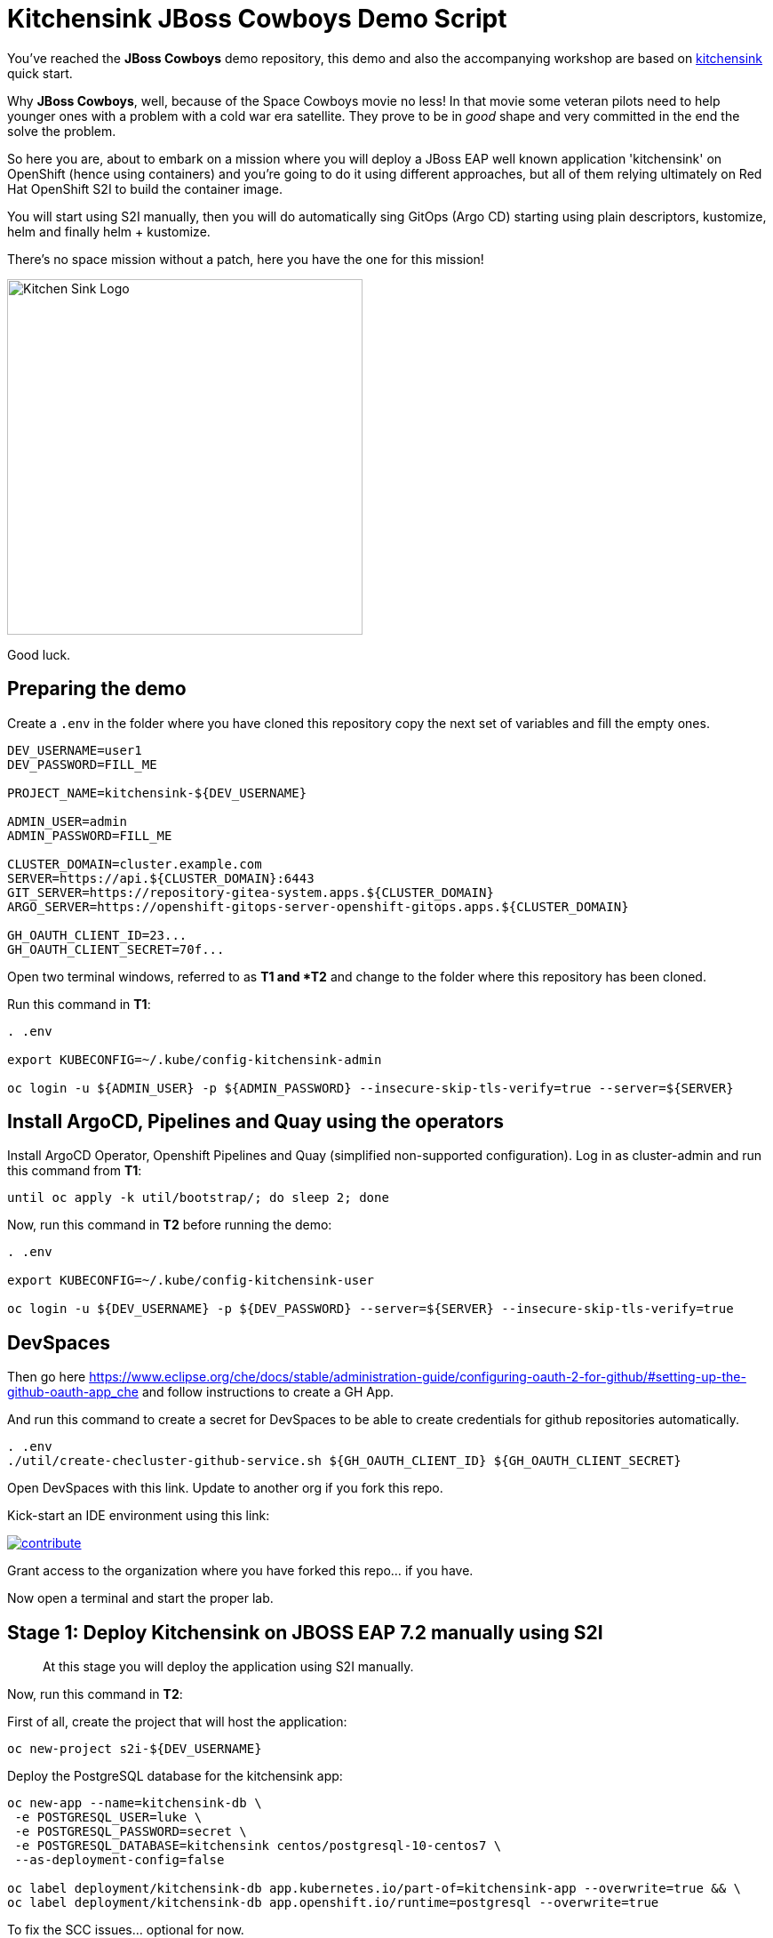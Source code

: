 = Kitchensink JBoss Cowboys Demo Script
 
toc::[]

You've reached the *JBoss Cowboys* demo repository, this demo and also the accompanying workshop are based on link:https://developers.redhat.com/quickstarts/eap/kitchensink[kitchensink] quick start.

Why *JBoss Cowboys*, well, because of the Space Cowboys movie no less! In that movie some veteran pilots need to help younger ones with a problem with a cold war era satellite. They prove to be in _good_ shape and very committed in the end the solve the problem.

So here you are, about to embark on a mission where you will deploy a JBoss EAP well known application 'kitchensink' on OpenShift (hence using containers) and you're going to do it using different approaches, but all of them relying ultimately on Red Hat OpenShift S2I to build the container image.

You will start using S2I manually, then you will do automatically sing GitOps (Argo CD) starting using plain descriptors, kustomize, helm and finally helm + kustomize.

There's no space mission without a patch, here you have the one for this mission!

image::kitchensink-patch.svg[Kitchen Sink Logo,400]

Good luck.

== Preparing the demo

Create a `.env` in the folder where you have cloned this repository copy the next set of variables and fill the empty ones.

[source,sh,attributes]
----
DEV_USERNAME=user1
DEV_PASSWORD=FILL_ME

PROJECT_NAME=kitchensink-${DEV_USERNAME}

ADMIN_USER=admin
ADMIN_PASSWORD=FILL_ME

CLUSTER_DOMAIN=cluster.example.com
SERVER=https://api.${CLUSTER_DOMAIN}:6443
GIT_SERVER=https://repository-gitea-system.apps.${CLUSTER_DOMAIN}
ARGO_SERVER=https://openshift-gitops-server-openshift-gitops.apps.${CLUSTER_DOMAIN}

GH_OAUTH_CLIENT_ID=23...
GH_OAUTH_CLIENT_SECRET=70f...
----

Open two terminal windows, referred to as *T1 and *T2* and change to the folder where this repository has been cloned.

Run this command in *T1*:

[.console-input]
[source,bash, subs="+attributes"]
----
. .env

export KUBECONFIG=~/.kube/config-kitchensink-admin

oc login -u ${ADMIN_USER} -p ${ADMIN_PASSWORD} --insecure-skip-tls-verify=true --server=${SERVER}
----

[#installation]
== Install ArgoCD, Pipelines and Quay using the operators

Install ArgoCD Operator, Openshift Pipelines and Quay (simplified non-supported configuration). Log in as cluster-admin and run this command from *T1*:

[source,sh,attributes]
----
until oc apply -k util/bootstrap/; do sleep 2; done
----

Now, run this command in *T2* before running the demo:

[.console-input]
[source,bash, subs="+attributes"]
----
. .env

export KUBECONFIG=~/.kube/config-kitchensink-user

oc login -u ${DEV_USERNAME} -p ${DEV_PASSWORD} --server=${SERVER} --insecure-skip-tls-verify=true
----

== DevSpaces

Then go here https://www.eclipse.org/che/docs/stable/administration-guide/configuring-oauth-2-for-github/#setting-up-the-github-oauth-app_che and follow instructions to create a GH App.

And run this command to create a secret for DevSpaces to be able to create credentials for github repositories automatically.

[source,sh,attributes]
----
. .env
./util/create-checluster-github-service.sh ${GH_OAUTH_CLIENT_ID} ${GH_OAUTH_CLIENT_SECRET}
----

Open DevSpaces with this link. Update to another org if you fork this repo.

Kick-start an IDE environment using this link:

image:https://www.eclipse.org/che/contribute.svg[link="https://devspaces.apps.cluster-7mggs.7mggs.sandbox952.opentlc.com/#https://github.com/atarazana/kitchensink.git"]

Grant access to the organization where you have forked this repo... if you have.

Now open a terminal and start the proper lab.

== Stage 1: Deploy Kitchensink on JBOSS EAP 7.2 manually using S2I

> At this stage you will deploy the application using S2I manually.

Now, run this command in *T2*:

First of all, create the project that will host the application:

[source,sh,attributes]
----
oc new-project s2i-${DEV_USERNAME}
----

Deploy the PostgreSQL database for the kitchensink app:

[source,sh,attributes]
----
oc new-app --name=kitchensink-db \
 -e POSTGRESQL_USER=luke \
 -e POSTGRESQL_PASSWORD=secret \
 -e POSTGRESQL_DATABASE=kitchensink centos/postgresql-10-centos7 \
 --as-deployment-config=false

oc label deployment/kitchensink-db app.kubernetes.io/part-of=kitchensink-app --overwrite=true && \
oc label deployment/kitchensink-db app.openshift.io/runtime=postgresql --overwrite=true
----

To fix the SCC issues... optional for now.

[source,sh,attributes]
----
oc patch deployment kitchensink-db --type json -p '
[{
  "op": "add",
  "path": "/spec/template/spec/securityContext",
  "value": {
    "runAsNonRoot": true,
    "seccompProfile": {
      "type": "RuntimeDefault"
    }
  }
},
{
  "op": "add",
  "path": "/spec/template/spec/containers/0/securityContext",
  "value": {
    "allowPrivilegeEscalation": false,
    "capabilities": {
      "drop": ["ALL"]
    }
  }
}]'
----

Deploy the kitchensink app:

[source,sh,attributes]
----
oc new-app --template=eap72-basic-s2i \
-p APPLICATION_NAME=kitchensink \
-p MAVEN_ARGS_APPEND="-Dcom.redhat.xpaas.repo.jbossorg" \
-p SOURCE_REPOSITORY_URL="${GIT_SERVER}/${DEV_USERNAME}/kitchensink" \
-p SOURCE_REPOSITORY_REF=main \
-p CONTEXT_DIR=.
----

Adjust the context of the application and add decoration (labels and annotation):

[source,sh,attributes]
----
oc set env dc/kitchensink DB_HOST=kitchensink-db DB_PORT=5432 DB_NAME=kitchensink DB_USERNAME=luke DB_PASSWORD=secret && \
oc set probe dc/kitchensink --readiness --initial-delay-seconds=90 --failure-threshold=5 && \
oc set probe dc/kitchensink --liveness --initial-delay-seconds=90 --failure-threshold=5

oc label dc/kitchensink app.kubernetes.io/part-of=kitchensink-app --overwrite=true && \
oc label dc/kitchensink app.openshift.io/runtime=jboss --overwrite=true

oc annotate dc/kitchensink \
 app.openshift.io/connects-to='[{"apiVersion":"apps/v1","kind":"Deployment","name":"kitchensink-db"}]' \
 --overwrite=true
----

Open the web console and log in with the non-admin user and open the topology view.

[source,sh,attributes]
----
open https://console-openshift-console.apps.${CLUSTER_DOMAIN}/topology/ns/s2i-${DEV_USERNAME}?view=graph
----

*Let's see why S2I is so cool.*

Let's see the build log first!

[source,sh,attributes]
----
open https://console-openshift-console.apps.${CLUSTER_DOMAIN}/k8s/ns/s2i-${DEV_USERNAME}/builds/kitchensink-1/logs
----

This is the key:

[source,sh,attributes]
----
INFO Processing ImageSource mounts: extensions
INFO Processing ImageSource from /tmp/src/extensions
>>>>>>> Running install.sh <<<<<<
----

Now have a look to the POD log with this command:

[source,sh,attributes]
----
oc logs dc/kitchensink -n s2i-${DEV_USERNAME} | grep -B5 -A10  "Executing postconfigure.sh"
----

Or here:

[source,sh,attributes]
----
open https://console-openshift-console.apps.${CLUSTER_DOMAIN}/k8s/ns/s2i-${DEV_USERNAME}/deploymentconfigs/kitchensink
----

Open `extensions/postconfigure.sh` and `extensions/setup.cli`

=== Hot redeploying on OpenShift

Show that it's possible to replace the application on the running container. 

Make a change in *local* file `src/main/webapp/index.xhtml`, like the following:

[source,html,attributes]
----
<div>
    <p>You have successfully deployed the JBoss Application in OpenShift 4.12</p> <1>
</div>
----
<1> Here the change is *4.12*

Explain the following command and run it:

[source,sh,attributes]
----
oc project s2i-${DEV_USERNAME}

POD_NAME=$(oc get pod -l application=kitchensink -o json | jq -r .items[0].metadata.name)
echo "POD_NAME=${POD_NAME}"

mvn package -Popenshift

oc cp ./target/ROOT.war ${POD_NAME}:/deployments/ROOT.war
sleep 5
----

Test the application again and 

[source,sh,attributes]
----
open https://kitchensink-s2i-${DEV_USERNAME}.apps.${CLUSTER_DOMAIN}/
----

== Stage 2: Launch Kitchensink on JBOSS EAP 7.2 with ArgoCD from plain descriptors

> At this stage *Argo CD* will *deploy* the application *automatically* using an *Application object* which will obtain *plain descriptors* at `kitchensink-conf/basic/base`.

The first one from a folder containing some descriptors that we have obtained from the JBoss EAP 7.2 template.

Now, you have to run the next command that created the ApplicationSet object.

[source,sh,attributes]
----
cat <<EOF | oc apply -n openshift-gitops -f -
apiVersion: argoproj.io/v1alpha1
kind: Application
metadata:
  name: kitchensink-basic-app-${DEV_USERNAME}
  namespace: openshift-gitops
  finalizers:
    - resources-finalizer.argocd.argoproj.io
  labels:
    kitchensink-root-app: 'true'
    username: ${DEV_USERNAME}
spec:
  destination:
    name: in-cluster 
    namespace: argo-${DEV_USERNAME} 
  ignoreDifferences: 
    - group: apps.openshift.io
      jqPathExpressions:
        - '.spec.template.spec.containers[].image'
      kind: DeploymentConfig
  project: default
  source: 
    path: basic/base
    repoURL: "${GIT_SERVER}/${DEV_USERNAME}/kitchensink-conf"
    targetRevision: main
  syncPolicy:
    automated:
      selfHeal: true
    syncOptions:
      - CreateNamespace=true
EOF
----

Open the next link to see the the application deployed using Argo CD:

[source,sh,attributes]
----
open ${ARGO_SERVER}/applications?search=basic-app
----

Next link takes you to the topology view of project argo-${DEV_USERNAME}:

[source,sh,attributes]
----
open https://console-openshift-console.apps.${CLUSTER_DOMAIN}/topology/ns/argo-${DEV_USERNAME}?view=graph
----

Show that, again, S2I takes care of building the image so that you don't have to care about it.

== Stage 3: Launch Kitchensink on JBOSS EAP 7.2 with ArgoCD from plain descriptors but two namespaces

> At this stage *Argo CD* will *deploy* the application *automatically* using an *ApplicationSet object* which will obtain *plain descriptors* at `kitchensink-conf/basic/base` and deploy in two namespaces at the same time.

[source,sh,attributes]
----
cat <<EOF | oc apply -n openshift-gitops -f -
apiVersion: argoproj.io/v1alpha1
kind: ApplicationSet
metadata:
  name: kitchensink-basic-${DEV_USERNAME}
  namespace: openshift-gitops
  labels:
    argocd-root-app: "true"
    username: ${DEV_USERNAME}
spec:
  generators: 
  - list:
      elements:
      - env: appset-a-${DEV_USERNAME}
        desc: "ApplicationSet A"
      - env: appset-b-${DEV_USERNAME}
        desc: "ApplicationSet B"
  template:
    metadata:
      name: kitchensink-basic-app-{{ env }}
      namespace: openshift-gitops
      labels:
        kitchensink-root-app: "true"
        username: ${DEV_USERNAME}
      finalizers:
      - resources-finalizer.argocd.argoproj.io
    spec:
      destination:
        namespace: '{{ env }}'
        name: in-cluster
      ignoreDifferences:
      - group: apps.openshift.io
        kind: DeploymentConfig
        jqPathExpressions:
          - .spec.template.spec.containers[].image
      project: default
      syncPolicy:
        automated:
          selfHeal: true
        syncOptions:
          - CreateNamespace=true
      source:
        path: basic/base
        repoURL: "${GIT_SERVER}/${DEV_USERNAME}/kitchensink-conf"
        targetRevision: main
EOF
----

Open the next link to see the the application deployed using Argo CD:

[source,sh,attributes]
----
open ${ARGO_SERVER}/applications?search=basic-app-appset
----

Next links takes you to the topology view of project *appset-a-${DEV_USERNAME}*:

[source,sh,attributes]
----
open https://console-openshift-console.apps.${CLUSTER_DOMAIN}/topology/ns/appset-a-${DEV_USERNAME}?view=graph
----

And *appset-b-${DEV_USERNAME}*:

[source,sh,attributes]
----
open https://console-openshift-console.apps.${CLUSTER_DOMAIN}/topology/ns/appset-b-${DEV_USERNAME}?view=graph
----

This stage is just to show that you could deploy plain descriptors from different folders in different namespaces.

== Stage 4: Launch Kitchensink on JBOSS EAP 7.2 with ArgoCD using kustomize to deploy in two overlays

> At this stage *Argo CD* will *deploy* the application *automatically* using an *ApplicationSet object* which will use *kustomize* to obtain *descriptors* from `kitchensink-conf/kustomize/{{ env }}` where `env` is *dev* and *test* to deploy in two namespaces at the same time.

[source,sh,attributes]
----
cat <<EOF | oc apply -n openshift-gitops -f -
apiVersion: argoproj.io/v1alpha1
kind: ApplicationSet
metadata:
  name: kitchensink-kustomize-${DEV_USERNAME}
  namespace: openshift-gitops
  labels:
    argocd-root-app: "true"
    username: ${DEV_USERNAME}
spec:
  generators:
  - list:
      elements:
      - env: dev
        ns: kustomize-dev-${DEV_USERNAME}
        desc: "Kustomize Dev"
      - env: test
        ns: kustomize-test-${DEV_USERNAME}
        desc: "Kustomize Test"
  template:
    metadata:
      name: kitchensink-kustomize-app-{{ env }}-${DEV_USERNAME}
      namespace: openshift-gitops
      labels:
        kitchensink-root-app: "true"
        username: ${DEV_USERNAME}
      finalizers:
      - resources-finalizer.argocd.argoproj.io
    spec:
      destination:
        namespace: '{{ ns }}'
        name: in-cluster
      ignoreDifferences:
      - group: apps.openshift.io
        kind: DeploymentConfig
        jqPathExpressions:
          - .spec.template.spec.containers[].image
      project: default
      syncPolicy:
        automated:
          selfHeal: true
        syncOptions:
          - CreateNamespace=true
      source:
        path: kustomize/{{ env }}
        repoURL: "${GIT_SERVER}/${DEV_USERNAME}/kitchensink-conf"
        targetRevision: main
EOF
----

Open the next link to see the the application deployed using Argo CD:

[source,sh,attributes]
----
open ${ARGO_SERVER}/applications?search=kustomize
----

Next links takes you to the topology view of project *kustomize-dev-${DEV_USERNAME}*:

[source,sh,attributes]
----
open https://console-openshift-console.apps.${CLUSTER_DOMAIN}/topology/ns/kustomize-dev-${DEV_USERNAME}?view=graph
----

And *kustomize-test-${DEV_USERNAME}*:

[source,sh,attributes]
----
open https://console-openshift-console.apps.${CLUSTER_DOMAIN}/topology/ns/kustomize-test-${DEV_USERNAME}?view=graph
----

This stage shows that you could deploy descriptors from different kustomize overlays in different namespaces using an ApplicationSet and the kustomize plugin.

== Stage 5: Launch Kitchensink on JBOSS EAP 7.2 with ArgoCD using helm

> At this stage *Argo CD* will *deploy* the application *automatically* using an *Application object* which will use *helm* to obtain *descriptors* from `kitchensink-conf/advanced/helm_base` to deploy in namespace `helm-${DEV_USERNAME}`.

> This time the descriptor to deploy our application is a Deployment object instead of a DeploymentConfig

[source,sh,attributes]
----
cat <<EOF | oc apply -n openshift-gitops -f -
apiVersion: argoproj.io/v1alpha1
kind: Application
metadata:
  name: kitchensink-helm-app-${DEV_USERNAME}
  namespace: openshift-gitops
  finalizers:
    - resources-finalizer.argocd.argoproj.io
  labels:
    kitchensink-root-app: 'true'
    username: ${DEV_USERNAME}
spec:
  destination:
    name: in-cluster
    namespace: helm-${DEV_USERNAME}
  ignoreDifferences:
    - group: apps
      jqPathExpressions:
        - '.spec.template.spec.containers[].image'
      kind: Deployment
  project: default
  source:
    helm:
      parameters:
        - name: debug
          value: 'true'
        - name: baseNamespace
          value: 'helm-${DEV_USERNAME}'
    path: advanced/helm_base
    repoURL: "${GIT_SERVER}/${DEV_USERNAME}/kitchensink-conf"
    targetRevision: main
  syncPolicy:
    automated:
      selfHeal: true
    syncOptions:
      - CreateNamespace=true
EOF
----

Open the next link to see the the application deployed using Argo CD:

[source,sh,attributes]
----
open ${ARGO_SERVER}/applications?search=helm
----

Next links takes you to the topology view of project *helm-${DEV_USERNAME}*:

[source,sh,attributes]
----
open https://console-openshift-console.apps.${CLUSTER_DOMAIN}/topology/ns/helm-${DEV_USERNAME}?view=graph
----

This stage shows that you could deploy descriptors using the helm plugin using an Application object.

== Stage 6: Preparing CICD Infrastructure for Kitchensink using ArgoCD

> At this stage *Argo CD* will *deploy* the CICD pipelines *automatically* using an *ApplicationSet object* which will use *helm* to obtain *descriptors* from `kitchensink-conf/cicd` to deploy in namespace `cicd-tekton-${DEV_USERNAME}`.

[source,sh,attributes]
----
cat <<EOF | oc apply -n openshift-gitops -f -
apiVersion: argoproj.io/v1alpha1
kind: ApplicationSet
metadata:
  name: kitchensink-cicd-${DEV_USERNAME}
  namespace: openshift-gitops
  labels:
    kitchensink-cicd-appset: "true"
spec:
  generators:
  - list:
      elements:
      - cluster: in-cluster
        ns: "cicd-tekton-${DEV_USERNAME}"
  template:
    metadata:
      name: kitchensink-cicd-${DEV_USERNAME}
      namespace: openshift-gitops
      labels:
        kitchensink-cicd-app: "true"
      finalizers:
      - resources-finalizer.argocd.argoproj.io
    spec:
      destination:
        namespace: '{{ ns }}'
        name: '{{ cluster }}'
      project: default
      syncPolicy:
        automated:
          selfHeal: true
      source:
        helm:
          parameters:
            - name: kitchensinkRepoUrl
              value: "${GIT_SERVER}/${DEV_USERNAME}/kitchensink"
            - name: kitchensinkRevision
              value: "main"
            - name: kitchensinkConfRepoUrl
              value: "${GIT_SERVER}/${DEV_USERNAME}/kitchensink-conf"
            - name: kitchensinkConfRevision
              value: "main"
            - name: username
              value: "${DEV_USERNAME}"
            - name: gitSslVerify
              value: "true"
            - name: cicdNamespace
              value: "cicd-tekton-${DEV_USERNAME}"
            - name: overlayDevNamespace
              value: "helm-kustomize-dev-${DEV_USERNAME}"
            - name: overlayTestNamespace
              value: "helm-kustomize-test-${DEV_USERNAME}"
            # - name: containerRegistryServer
            #   value: myregistry-quay-quay-system.apps.cluster-7mggs.7mggs.sandbox952.opentlc.com
            # - name: containerRegistryOrg
            #   value: ${DEV_USERNAME}
        path: cicd
        repoURL: "${GIT_SERVER}/${DEV_USERNAME}/kitchensink-conf"
        targetRevision: main
EOF
----

Open the next link to see the the application deployed using Argo CD:

[source,sh,attributes]
----
open ${ARGO_SERVER}/applications?search=cicd
----

Next links takes you to the pipelines view of project *cicd-tekton-${DEV_USERNAME}*:

[source,sh,attributes]
----
open https://console-openshift-console.apps.${CLUSTER_DOMAIN}/dev-pipelines/ns/cicd-tekton-${DEV_USERNAME}
----

=== Create Git Secret

[source,sh,attributes]
----
GIT_PAT=$(curl -k -s -XPOST -H "Content-Type: application/json" \
  -d '{"name":"cicd'"${RANDOM}"'","scopes": ["repo"]}' \
  -u ${DEV_USERNAME}:openshift \
  ${GIT_SERVER}/api/v1/users/${DEV_USERNAME}/tokens | jq -r .sha1)
echo "GIT_PAT=${GIT_PAT}"
----

[source,sh,attributes]
----
cat <<EOF | oc apply -n cicd-tekton-${DEV_USERNAME} -f -
apiVersion: v1
kind: Secret
metadata:
  name: git-pat-secret
  namespace: cicd-tekton-${DEV_USERNAME}
type: kubernetes.io/basic-auth
stringData:
  user.name: ${DEV_USERNAME}
  user.email: "${DEV_USERNAME}@example.com"
  username: ${DEV_USERNAME}
  password: ${GIT_PAT}
EOF
----

Annotate the git secret so that tekton can use it when cloning or pushing changes.

[source,sh,attributes]
----
oc annotate -n cicd-tekton-${DEV_USERNAME} secret git-pat-secret \
  "tekton.dev/git-0=${GIT_SERVER}"
----

=== Setting up Git Repos Webhooks

We need a webhook to trigger the CI pipeline when changes are made to the code and another one to trigger the CD pipeline when Pull Requests are merged and closed.

[source,sh,attributes]
----
KITCHENSINK_CI_EL_LISTENER_HOST=$(oc get route/el-kitchensink-ci-pl-push-gitea-listener -n cicd-tekton-${DEV_USERNAME} -o jsonpath='{.status.ingress[0].host}')

curl -k -X 'POST' "${GIT_SERVER}/api/v1/repos/${DEV_USERNAME}/kitchensink/hooks" \
  -H "accept: application/json" \
  -H "Authorization: token ${GIT_PAT}" \
  -H "Content-Type: application/json" \
  -d '{
  "active": true,
  "branch_filter": "*",
  "config": {
     "content_type": "json",
     "url": "http://'"${KITCHENSINK_CI_EL_LISTENER_HOST}"'"
  },
  "events": [
    "push" 
  ],
  "type": "gitea"
}'

KITCHENSINK_CD_EL_LISTENER_HOST=$(oc get route/el-kitchensink-cd-pl-pr-gitea-listener -n cicd-tekton-${DEV_USERNAME} -o jsonpath='{.status.ingress[0].host}')

curl -k -X 'POST' "${GIT_SERVER}/api/v1/repos/${DEV_USERNAME}/kitchensink-conf/hooks" \
  -H "accept: application/json" \
  -H "Authorization: token ${GIT_PAT}" \
  -H "Content-Type: application/json" \
  -d '{
  "active": true,
  "branch_filter": "*",
  "config": {
     "content_type": "json",
     "url": "http://'"${KITCHENSINK_CD_EL_LISTENER_HOST}"'"
  },
  "events": [
    "pull_request" 
  ],
  "type": "gitea"
}'
----

Expect outputs like this:

[source,json,attributes]
----
{"id":2,"type":"gitea","config":{"content_type":"json","url":"http://el-kitchensink-cd-pl-pr-gitea-listener-cicd-tekton-user1.apps.example.com"},"events":["pull_request","pull_request_assign","pull_request_label","pull_request_milestone","pull_request_comment","pull_request_review_approved","pull_request_review_rejected","pull_request_review_comment","pull_request_sync"],"authorization_header":"","active":true,"updated_at":"2023-07-27T07:18:06Z","created_at":"2023-07-27T07:18:06Z"}
----

== Stage 7: Launch Kitchensink on JBOSS EAP 7.2 with ArgoCD using helm + kustomize to deploy in two overlays

> At this stage *Argo CD* will *deploy* the application *automatically* using an *ApplicationSet object* which will use *a custom plugin* *helm-kustomized* to obtain *descriptors* from `kitchensink-conf/kustomize/{{ env }}` where `env` is *dev* and *test* to deploy in two namespaces at the same time.

[source,sh,attributes]
----
cat <<EOF | oc apply -n openshift-gitops -f -
apiVersion: argoproj.io/v1alpha1
kind: ApplicationSet
metadata:
  name: kitchensink-kustomized-helm-${DEV_USERNAME}
  namespace: openshift-gitops
  labels:
    argocd-root-app: "true"
    username: ${DEV_USERNAME}
spec:
  generators:
  - list:
      elements:
      - env: dev
        ns: helm-kustomize-dev-${DEV_USERNAME}
        desc: "Helm + Kustomize (Dev)"
      - env: test
        ns: helm-kustomize-test-${DEV_USERNAME}
        desc: "Helm + Kustomize (Test)"
  template:
    metadata:
      name: kitchensink-kustomized-helm-app-{{ env }}-${DEV_USERNAME}
      namespace: openshift-gitops
      labels:
        kitchensink-root-app: "true"
        username: ${DEV_USERNAME}
      finalizers:
      - resources-finalizer.argocd.argoproj.io
    spec:
      destination:
        namespace: '{{ ns }}'
        name: in-cluster
      project: default
      syncPolicy:
        automated:
          selfHeal: true
        syncOptions:
          - CreateNamespace=true
      source:
        path: advanced/overlays/{{ env }}
        repoURL: "${GIT_SERVER}/${DEV_USERNAME}/kitchensink-conf"
        targetRevision: main
        plugin:
          env:
            - name: DEBUG
              value: 'false'
            - name: BASE_NAMESPACE
              value: 'cicd-tekton-${DEV_USERNAME}'
          name: kustomized-helm
EOF
----

Open the next link to see the the application deployed using Argo CD:

[source,sh,attributes]
----
open ${ARGO_SERVER}/applications?search=kustomized-helm
----

Next links takes you to the pipelines view of project *elm-kustomize-dev-${DEV_USERNAME}*:

[source,sh,attributes]
----
open https://console-openshift-console.apps.${CLUSTER_DOMAIN}/topology/ns/helm-kustomize-dev-${DEV_USERNAME}?view=graph
----

Next links takes you to the pipelines view of project *elm-kustomize-test-${DEV_USERNAME}*:

[source,sh,attributes]
----
open https://console-openshift-console.apps.${CLUSTER_DOMAIN}/topology/ns/helm-kustomize-test-${DEV_USERNAME}?view=graph
----

== Stage 8: End to End Tests

Make a change to `src/main/webapp/index.xhtml`, for instance:

[source,xml]
----
<div>
    <p>You have successfully deployed the JBoss Application in OpenShift !!!</p>
</div>
----

Do it using this link.

[source,sh,attributes]
----
open ${GIT_SERVER}/${DEV_USERNAME}/kitchensink/_edit/main/src/main/webapp/index.xhtml
----

Watch the pipeline progress:

[source,sh,attributes]
----
open https://console-openshift-console.apps.${CLUSTER_DOMAIN}/dev-pipelines/ns/tekton-cicd-${DEV_USERNAME}
----

Then go to the configuration repository `kitchensink-conf` and look for `Pull Requests`, approve it so that the CD pipelines triggers and deploys the new image on `dev`.

Finally do the same to deploy on `test`.

== Stage 9: Upgrade 7.2 to 7.4

Since you started this guide you've been deploying Kitchensink on JBoss EAP 7.2, in different ways and namespaces, always using S2I to build the image starting from the source code of the Jakarta EE application.

One of the reasons we think S2I is awesome is that this framework should help you whenever you upgrade JBoss itself. The idea is that because you're using S2I extensions mechanism which rely on JBoss scripts of S2I helper scripts, you don't care about the underneath `standalone.xml` file... *almost*. In this lab you will upgrade JBoss from 7.2 to 7.4, let's deal with this *almost*.

=== What's Different

Well there are a number of things different in 7.4 with regards to 7.2 but we only care about one for this lab. The PostgreSQL driver definition is missing.

=== Upgrade Builder Image Version

There are some locations where we have to upgrade the builder image:

* kitchensink-conf/*basic*/base/kitchensink-bc.yaml
* kitchensink-conf/*advanced*/helm_base/values.yaml
* kitchensink-conf/*cicd*/values.yaml

#=> kitchensink-conf/*basic*/base/kitchensink-bc.yaml#

Please copy and paste the following link and open it in a browser. It will take you to file `kitchensink-conf/basic/base/kitchensink-bc.yaml` where you have to do the following change.

[.console-input]
[source,bash, subs="+attributes"]
----
open ${GIT_SERVER}/${DEV_USERNAME}/kitchensink-conf/_edit/main/basic/base/kitchensink-bc.yaml#L27
----

Once there, you have to change this:

[source,yaml,subs="attributes+,+macros"]
----
name: 'jboss-eap72-openshift:1.2'
----

With this

[.console-input]
[source,yaml,subs="attributes+,+macros"]
----
name: 'jboss-eap74-openjdk8-openshift:7.4.0'
----

Once you have made the changes scroll down and click on `Commit Changes`.

#=> kitchensink-conf/*advanced*/helm_base/values.yaml#

Next link will take you to file `kitchensink-conf/advanced/helm_base/values.yaml` where you have to do the following change.

[.console-input]
[source,bash, subs="+attributes"]
----
open ${GIT_SERVER}/${DEV_USERNAME}/kitchensink-conf/_edit/main/advanced/helm_base/values.yaml#L6
----

Once there, you have to change this:

[source,yaml,subs="attributes+,+macros"]
----
builderImage: jboss-eap72-openshift:1.2
----

With this

[.console-input]
[source,yaml,subs="attributes+,+macros"]
----
builderImage: jboss-eap74-openjdk8-openshift:7.4.0
----

Once you have made the changes scroll down and click on `Commit Changes`.

#=> kitchensink-conf/*cicd*/values.yaml#

Finally, the following link will take you to file `kitchensink-conf/cicd/values.yaml` where you have to do the following change.

[.console-input]
[source,bash, subs="+attributes"]
----
open ${GIT_SERVER}/${DEV_USERNAME}/kitchensink-conf/_edit/main/cicd/values.yaml#L21
----

Once there, you have to change this:

[source,yaml,subs="attributes+,+macros"]
----
kitchensinkBuilderImage: jboss-eap72-openshift:1.2
----

With this

[.console-input]
[source,yaml,subs="attributes+,+macros"]
----
kitchensinkBuilderImage: jboss-eap74-openjdk8-openshift:7.4.0
----

Once you have made the changes scroll down and click on `Commit Changes`.

[#update-install-script]
=== Update `install.sh`

Please copy and paste the following link and open it in a browser. It will take you to file `kitchensink/extensions/install.sh` where you have to uncomment the line where the script configures the PostgreSQL driver.

[.console-input]
[source,bash, subs="+attributes"]
----
open ${GIT_SERVER}/${DEV_USERNAME}/kitchensink/_edit/main/extensions/install.sh#L12
----

Once there, you have to change this:

[source,yaml,subs="attributes+,+macros"]
----
# configure_drivers ${injected_dir}/driver-postgresql.env
----

With this

[.console-input]
[source,yaml,subs="attributes+,+macros"]
----
configure_drivers ${injected_dir}/driver-postgresql.env
----

Once you have made the changes scroll down and click on `Commit Changes`.

=== Refresh Applications in ArgoCD

Now let's force the refresh of all our applications at once before we make the last change which will trigger the CI pipeline. To do that you have to go to Argo CD and click on `REFRESH APPS` then click on `ALL` as in the next picture.

image::argocd-refresh-all-apps.png[Apps]

Use this link to open Argo CD and see all applications then proceed as explained.

TIP: The following link has a query parameter `search` which will show only the applications of *${DEV_USERNAME}*.

[.console-input]
[source,bash, subs="+attributes"]
----
open ${ARGO_SERVER}/applications?search=${DEV_USERNAME}
----

[#rebuild-images]
== Rebuild Images

Rebuild all images except for the ones in projects:

* helm-kustomize-dev-${DEV_USERNAME}
* helm-kustomize-test-${DEV_USERNAME}.

*Why?* Because for those projects the mechanism to update the images is base on the pipeline you already know.

[.console-input]
[source,bash, subs="+attributes"]
----
PROJECT_BASE_LIST="argo appset-a appset-b kustomize-dev kustomize-test helm helm-kustomize-dev helm-kustomize-test s2i"
for base in ${PROJECT_BASE_LIST};
do
  PROJECT_NAME=${base}-${DEV_USERNAME}
  oc start-build bc/kitchensink -n ${PROJECT_NAME}
done
----

[#final-tests]
== Final Tests

You have made changes in install.sh which should have trigger the CI pipeline you tested before. 

Let's check the version of JBoss before approving the *Pull Request* in *kitchensink-conf*.

[.console-input]
[source,bash, subs="+attributes"]
----
oc logs deployment/kitchensink -n helm-kustomize-dev-${DEV_USERNAME} | grep -e "JBoss EAP 7"
----

You should expect something like:

[.console-output]
[source,bash, subs="+attributes"]
----
17:51:03,635 INFO  [org.jboss.as] (MSC service thread 1-1) WFLYSRV0049: JBoss EAP 7.2.9.GA (WildFly Core 6.0.30.Final-redhat-00001) starting
17:51:09,121 INFO  [org.jboss.as] (Controller Boot Thread) WFLYSRV0025: JBoss EAP 7.2.9.GA (WildFly Core 6.0.30.Final-redhat-00001) started in 5894ms - Started 65 of 86 services (30 services are lazy, passive or on-demand)
17:51:09,667 INFO  [org.jboss.as] (MSC service thread 1-1) WFLYSRV0050: JBoss EAP 7.2.9.GA (WildFly Core 6.0.30.Final-redhat-00001) stopped in 37ms
17:51:11,987 INFO  [org.jboss.as] (MSC service thread 1-1) WFLYSRV0049: JBoss EAP 7.2.9.GA (WildFly Core 6.0.30.Final-redhat-00001) starting
17:51:48,114 INFO  [org.jboss.as] (Controller Boot Thread) WFLYSRV0025: JBoss EAP 7.2.9.GA (WildFly Core 6.0.30.Final-redhat-00001) started in 37487ms - Started 581 of 824 services (481 services are lazy, passive or on-demand)
----

Now you have to do the same, you know, go to *kitchensink-conf*, look for new *Pull Requests*, approve it and wait until the new image has been deployed in *dev*.

Once the new image has been rolled out, you could open the link to the UI, as you have done before... and then check in the logs if the new version is 7.4.*. You can do it with the next command.

[.console-input]
[source,bash, subs="+attributes"]
----
oc logs deployment/kitchensink -n helm-kustomize-dev-${DEV_USERNAME} | grep -e "JBoss EAP 7"
----

You should expect something like:

[.console-output]
[source,bash, subs="+attributes"]
----
8:13:17,374 INFO  [org.jboss.as] (MSC service thread 1-2) WFLYSRV0049: JBoss EAP 7.4.11.GA (WildFly Core 15.0.26.Final-redhat-00001) starting
18:13:19,474 INFO  [org.jboss.as] (Controller Boot Thread) WFLYSRV0025: JBoss EAP 7.4.11.GA (WildFly Core 15.0.26.Final-redhat-00001) started in 3238ms - Started 75 of 99 services (38 services are lazy, passive or on-demand)
18:13:22,327 INFO  [org.jboss.as] (MSC service thread 1-2) WFLYSRV0049: JBoss EAP 7.4.11.GA (WildFly Core 15.0.26.Final-redhat-00001) starting
18:13:24,585 INFO  [org.jboss.as] (Controller Boot Thread) WFLYSRV0025: JBoss EAP 7.4.11.GA (WildFly Core 15.0.26.Final-redhat-00001) started in 2480ms - Started 59 of 90 services (38 services are lazy, passive or on-demand)
18:13:24,930 INFO  [org.jboss.as] (MSC service thread 1-2) WFLYSRV0050: JBoss EAP 7.4.11.GA (WildFly Core 15.0.26.Final-redhat-00001) stopped in 25ms
18:13:27,534 INFO  [org.jboss.as] (MSC service thread 1-2) WFLYSRV0050: JBoss EAP 7.4.11.GA (WildFly Core 15.0.26.Final-redhat-00001) stopped in 36ms
18:13:27,535 INFO  [org.jboss.as] (MSC service thread 1-2) WFLYSRV0049: JBoss EAP 7.4.11.GA (WildFly Core 15.0.26.Final-redhat-00001) starting
18:13:38,480 INFO  [org.jboss.as] (Controller Boot Thread) WFLYSRV0025: JBoss EAP 7.4.11.GA (WildFly Core 15.0.26.Final-redhat-00001) started in 10944ms - Started 595 of 869 services (525 services are lazy, passive or on-demand)
----

Then do the same with the new *Pull Request* and wait until the new image has been deployed in *test*.

[.console-input]
[source,bash, subs="+attributes"]
----
POD_NAME=$(oc get pod -n helm-kustomize-test-${DEV_USERNAME} --field-selector=status.phase==Running -o jsonpath='{.items[0].metadata.name}')
oc logs ${POD_NAME} -n helm-kustomize-test-${DEV_USERNAME} | grep -e "JBoss EAP 7"
----